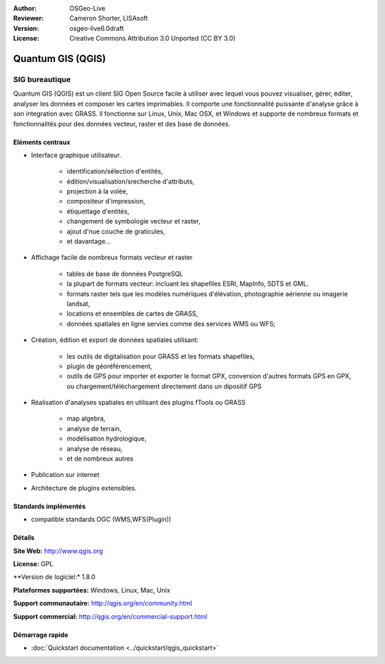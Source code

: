 :Author: OSGeo-Live
:Reviewer: Cameron Shorter, LISAsoft
:Version: osgeo-live6.0draft
:License: Creative Commons Attribution 3.0 Unported (CC BY 3.0)

.. image:: ../../images/project_logos/logo-QGIS.png
  :scale: 100 %
  :alt: project logo
  :align: right
  :target: http://www.qgis.org

.. image:: ../../images/logos/OSGeo_project.png
  :scale: 100 %
  :alt: OSGeo Project
  :align: right
  :target: http://www.osgeo.org


Quantum GIS (QGIS)
================================================================================

SIG bureautique
~~~~~~~~~~~~~~~~~~~~~~~~~~~~~~~~~~~~~~~~~~~~~~~~~~~~~~~~~~~~~~~~~~~~~~~~~~~~~~~~

Quantum GIS (QGIS) est un client SIG Open Source facile à utiliser avec lequel
vous pouvez visualiser, gérer, éditer, analyser les données et composer les cartes imprimables.
Il comporte une fonctionnalité puissante d'analyse grâce à son integration avec GRASS.
Il fonctionne sur Linux, Unix, Mac OSX, et Windows et supporte de nombreux formats et fonctionnalités pour des données vecteur,
raster et des base de données.

.. image:: ../../images/screenshots/1024x768/qgis.png
  :scale: 50 %
  :alt: project logo
  :align: right

Eléments centraux
--------------------------------------------------------------------------------

* Interface graphique utilisateur.

    * identification/sélection d'entités,
    * édition/visualisation/srecherche d'attributs,
    * projection à la volée,
    * compositeur d'impression,
    * étiquettage d'entités,
    * changement de symbologie vecteur et raster,
    * ajout d'nue couche de graticules,
    * et davantage...

* Affichage facile de nombreux formats vecteur et raster

    * tables de base de données PostgreSQL
    * la plupart de formats vecteur: incluant les shapefiles ESRI, MapInfo, SDTS et GML.
    * formats raster tels que les modèles numériques d'élévation, photographie aérienne ou imagerie landsat,
    * locations et ensembles de cartes de GRASS,
    * données spatiales en ligne servies comme des services WMS ou WFS;

* Création, édition et export de données spatiales utilisant:

    * les outils de digitalisation pour GRASS et les formats shapefiles,
    * plugin de géoréférencement,
    * outils de GPS pour importer et exporter le format GPX, conversion d'autres formats GPS en GPX, ou chargement/téléchargement directement dans un dipositif GPS

* Réalisation d'analyses spatiales en utilisant des plugins fTools ou GRASS

    * map algebra,
    * analyse de terrain,
    * modélisation hydrologique,
    * analyse de réseau,
    * et de nombreux autres

* Publication sur internet
* Architecture de plugins extensibles.

Standards implémentés
--------------------------------------------------------------------------------

* compatible standards OGC (WMS,WFS(Plugin))

Détails
--------------------------------------------------------------------------------

**Site Web:** http://www.qgis.org

**License:** GPL

**Version de logiciel:* 1.8.0

**Plateformes supportées:** Windows, Linux, Mac, Unix

**Support communautaire:** http://qgis.org/en/community.html

**Support commercial:** http://qgis.org/en/commercial-support.html


Démarrage rapide
--------------------------------------------------------------------------------

* :doc:`Quickstart documentation <../quickstart/qgis_quickstart>`